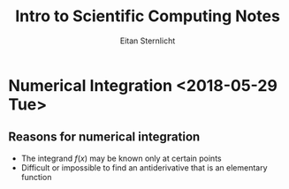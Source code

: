 #+TITLE: Intro to Scientific Computing Notes
#+AUTHOR: Eitan Sternlicht

#+STARTUP: overview
#+LANGUAGE: en
#+INFOJS_OPT: view:showall toc:t ltoc:t mouse:underline path:http://orgmode.org/org-info.js
#+LINK_HOME: http://ehneilsen.net
#+LINK_UP: http://ehneilsen.net/notebook
#+HTML_HEAD: <link rel="stylesheet" type="text/css" href="../css/notebook.css" />



* Numerical Integration <2018-05-29 Tue>
** Reasons for numerical integration
   + The integrand $f(x)$ may be known only at certain points
   + Difficult or impossible to find an antiderivative that is an elementary function
** 
